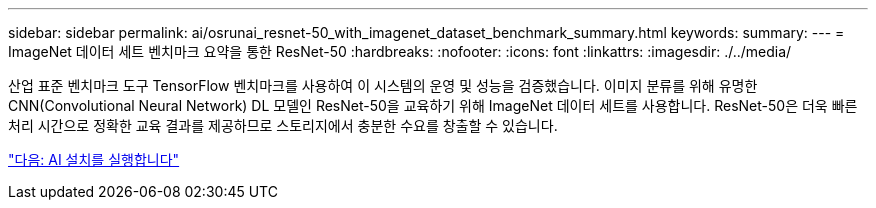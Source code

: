 ---
sidebar: sidebar 
permalink: ai/osrunai_resnet-50_with_imagenet_dataset_benchmark_summary.html 
keywords:  
summary:  
---
= ImageNet 데이터 세트 벤치마크 요약을 통한 ResNet-50
:hardbreaks:
:nofooter: 
:icons: font
:linkattrs: 
:imagesdir: ./../media/


산업 표준 벤치마크 도구 TensorFlow 벤치마크를 사용하여 이 시스템의 운영 및 성능을 검증했습니다. 이미지 분류를 위해 유명한 CNN(Convolutional Neural Network) DL 모델인 ResNet-50을 교육하기 위해 ImageNet 데이터 세트를 사용합니다. ResNet-50은 더욱 빠른 처리 시간으로 정확한 교육 결과를 제공하므로 스토리지에서 충분한 수요를 창출할 수 있습니다.

link:osrunai_run_ai_installation.html["다음: AI 설치를 실행합니다"]
